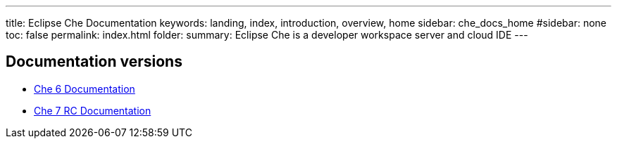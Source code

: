 ---
title: Eclipse Che Documentation
keywords: landing, index, introduction, overview, home
sidebar: che_docs_home
#sidebar: none
toc: false
permalink: index.html
folder: 
summary: Eclipse Che is a developer workspace server and cloud IDE
---

[id="documentation-versions"]
== Documentation versions

* link:{{site.baseurl}}che-6/index.html[Che 6 Documentation]
* link:{{site.baseurl}}che-7/index.html[Che 7 RC Documentation]
